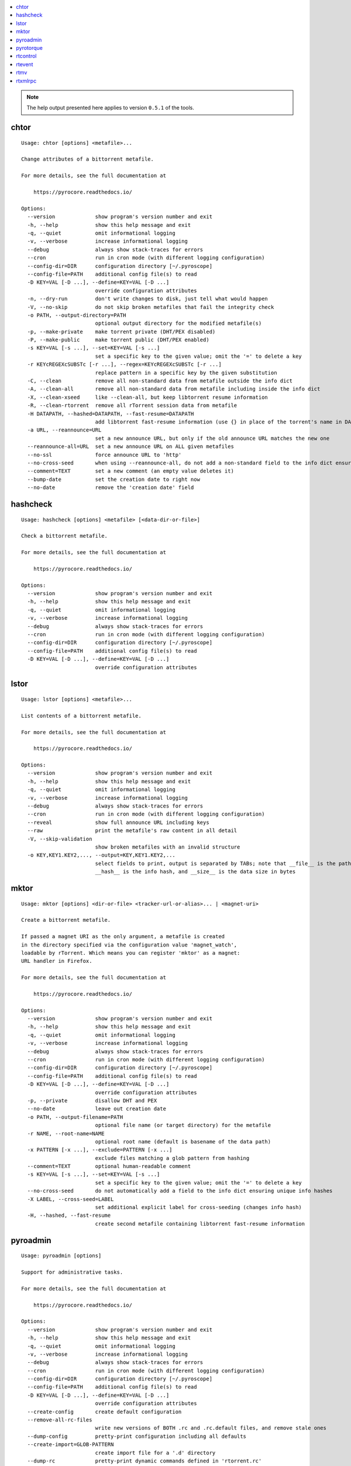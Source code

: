 .. automatically generated using 'paver gendocs'.

.. contents::
    :local:

.. note::

    The help output presented here applies to version ``0.5.1`` of the tools.

.. _cli-usage-chtor:

chtor
^^^^^

::

    Usage: chtor [options] <metafile>...

    Change attributes of a bittorrent metafile.

    For more details, see the full documentation at

        https://pyrocore.readthedocs.io/

    Options:
      --version             show program's version number and exit
      -h, --help            show this help message and exit
      -q, --quiet           omit informational logging
      -v, --verbose         increase informational logging
      --debug               always show stack-traces for errors
      --cron                run in cron mode (with different logging configuration)
      --config-dir=DIR      configuration directory [~/.pyroscope]
      --config-file=PATH    additional config file(s) to read
      -D KEY=VAL [-D ...], --define=KEY=VAL [-D ...]
                            override configuration attributes
      -n, --dry-run         don't write changes to disk, just tell what would happen
      -V, --no-skip         do not skip broken metafiles that fail the integrity check
      -o PATH, --output-directory=PATH
                            optional output directory for the modified metafile(s)
      -p, --make-private    make torrent private (DHT/PEX disabled)
      -P, --make-public     make torrent public (DHT/PEX enabled)
      -s KEY=VAL [-s ...], --set=KEY=VAL [-s ...]
                            set a specific key to the given value; omit the '=' to delete a key
      -r KEYcREGEXcSUBSTc [-r ...], --regex=KEYcREGEXcSUBSTc [-r ...]
                            replace pattern in a specific key by the given substitution
      -C, --clean           remove all non-standard data from metafile outside the info dict
      -A, --clean-all       remove all non-standard data from metafile including inside the info dict
      -X, --clean-xseed     like --clean-all, but keep libtorrent resume information
      -R, --clean-rtorrent  remove all rTorrent session data from metafile
      -H DATAPATH, --hashed=DATAPATH, --fast-resume=DATAPATH
                            add libtorrent fast-resume information (use {} in place of the torrent's name in DATAPATH)
      -a URL, --reannounce=URL
                            set a new announce URL, but only if the old announce URL matches the new one
      --reannounce-all=URL  set a new announce URL on ALL given metafiles
      --no-ssl              force announce URL to 'http'
      --no-cross-seed       when using --reannounce-all, do not add a non-standard field to the info dict ensuring unique info hashes
      --comment=TEXT        set a new comment (an empty value deletes it)
      --bump-date           set the creation date to right now
      --no-date             remove the 'creation date' field

.. _cli-usage-hashcheck:

hashcheck
^^^^^^^^^

::

    Usage: hashcheck [options] <metafile> [<data-dir-or-file>]

    Check a bittorrent metafile.

    For more details, see the full documentation at

        https://pyrocore.readthedocs.io/

    Options:
      --version             show program's version number and exit
      -h, --help            show this help message and exit
      -q, --quiet           omit informational logging
      -v, --verbose         increase informational logging
      --debug               always show stack-traces for errors
      --cron                run in cron mode (with different logging configuration)
      --config-dir=DIR      configuration directory [~/.pyroscope]
      --config-file=PATH    additional config file(s) to read
      -D KEY=VAL [-D ...], --define=KEY=VAL [-D ...]
                            override configuration attributes

.. _cli-usage-lstor:

lstor
^^^^^

::

    Usage: lstor [options] <metafile>...

    List contents of a bittorrent metafile.

    For more details, see the full documentation at

        https://pyrocore.readthedocs.io/

    Options:
      --version             show program's version number and exit
      -h, --help            show this help message and exit
      -q, --quiet           omit informational logging
      -v, --verbose         increase informational logging
      --debug               always show stack-traces for errors
      --cron                run in cron mode (with different logging configuration)
      --reveal              show full announce URL including keys
      --raw                 print the metafile's raw content in all detail
      -V, --skip-validation
                            show broken metafiles with an invalid structure
      -o KEY,KEY1.KEY2,..., --output=KEY,KEY1.KEY2,...
                            select fields to print, output is separated by TABs; note that __file__ is the path to the metafile,
                            __hash__ is the info hash, and __size__ is the data size in bytes

.. _cli-usage-mktor:

mktor
^^^^^

::

    Usage: mktor [options] <dir-or-file> <tracker-url-or-alias>... | <magnet-uri>

    Create a bittorrent metafile.

    If passed a magnet URI as the only argument, a metafile is created
    in the directory specified via the configuration value 'magnet_watch',
    loadable by rTorrent. Which means you can register 'mktor' as a magnet:
    URL handler in Firefox.

    For more details, see the full documentation at

        https://pyrocore.readthedocs.io/

    Options:
      --version             show program's version number and exit
      -h, --help            show this help message and exit
      -q, --quiet           omit informational logging
      -v, --verbose         increase informational logging
      --debug               always show stack-traces for errors
      --cron                run in cron mode (with different logging configuration)
      --config-dir=DIR      configuration directory [~/.pyroscope]
      --config-file=PATH    additional config file(s) to read
      -D KEY=VAL [-D ...], --define=KEY=VAL [-D ...]
                            override configuration attributes
      -p, --private         disallow DHT and PEX
      --no-date             leave out creation date
      -o PATH, --output-filename=PATH
                            optional file name (or target directory) for the metafile
      -r NAME, --root-name=NAME
                            optional root name (default is basename of the data path)
      -x PATTERN [-x ...], --exclude=PATTERN [-x ...]
                            exclude files matching a glob pattern from hashing
      --comment=TEXT        optional human-readable comment
      -s KEY=VAL [-s ...], --set=KEY=VAL [-s ...]
                            set a specific key to the given value; omit the '=' to delete a key
      --no-cross-seed       do not automatically add a field to the info dict ensuring unique info hashes
      -X LABEL, --cross-seed=LABEL
                            set additional explicit label for cross-seeding (changes info hash)
      -H, --hashed, --fast-resume
                            create second metafile containing libtorrent fast-resume information

.. _cli-usage-pyroadmin:

pyroadmin
^^^^^^^^^

::

    Usage: pyroadmin [options]

    Support for administrative tasks.

    For more details, see the full documentation at

        https://pyrocore.readthedocs.io/

    Options:
      --version             show program's version number and exit
      -h, --help            show this help message and exit
      -q, --quiet           omit informational logging
      -v, --verbose         increase informational logging
      --debug               always show stack-traces for errors
      --cron                run in cron mode (with different logging configuration)
      --config-dir=DIR      configuration directory [~/.pyroscope]
      --config-file=PATH    additional config file(s) to read
      -D KEY=VAL [-D ...], --define=KEY=VAL [-D ...]
                            override configuration attributes
      --create-config       create default configuration
      --remove-all-rc-files
                            write new versions of BOTH .rc and .rc.default files, and remove stale ones
      --dump-config         pretty-print configuration including all defaults
      --create-import=GLOB-PATTERN
                            create import file for a '.d' directory
      --dump-rc             pretty-print dynamic commands defined in 'rtorrent.rc'
      -o KEY,KEY1.KEY2=DEFAULT,..., --output=KEY,KEY1.KEY2=DEFAULT,...
                            select fields to print, output is separated by TABs; default values can be provided after the key
      --reveal              show config internals and full announce URL including keys
      --screenlet           create screenlet stub

.. _cli-usage-pyrotorque:

pyrotorque
^^^^^^^^^^

::

    Usage: pyrotorque [options]

    rTorrent queue manager & daemon.

    For more details, see the full documentation at

        https://pyrocore.readthedocs.io/

    Options:
      --version             show program's version number and exit
      -h, --help            show this help message and exit
      -q, --quiet           omit informational logging
      -v, --verbose         increase informational logging
      --debug               always show stack-traces for errors
      --cron                run in cron mode (with different logging configuration)
      --config-dir=DIR      configuration directory [~/.pyroscope]
      --config-file=PATH    additional config file(s) to read
      -D KEY=VAL [-D ...], --define=KEY=VAL [-D ...]
                            override configuration attributes
      -n, --dry-run         advise jobs not to do any real work, just tell what would happen
      --no-fork, --fg       Don't fork into background (stay in foreground and log to console)
      --stop                Stop running daemon
      --restart             Stop running daemon, then fork into background
      -?, --status          Check daemon status
      --pid-file=PATH       file holding the process ID of the daemon, when running in background
      --guard-file=PATH     guard file for the process watchdog

.. _cli-usage-rtcontrol:

rtcontrol
^^^^^^^^^

::

    Usage: rtcontrol [options] <filter>...

    Control and inspect rTorrent from the command line.

    Filter expressions take the form "<field>=<value>", and all expressions must
    be met (AND). If a field name is omitted, "name" is assumed. You can also use
    uppercase OR to build a list of alternative conditions.

    For numeric fields, a leading "+" means greater than, a leading "-" means less
    than. For string fields, the value is a glob pattern (*, ?, [a-z], [!a-z]), or
    a regex match enclosed by slashes. All string comparisons are case-ignoring.
    Multiple values separated by a comma indicate several possible choices (OR).
    "!" in front of a filter value negates it (NOT).

    See https://pyrocore.readthedocs.io/en/latest/usage.html#rtcontrol for more.

    Examples:
      - All 1:1 seeds         ratio=+1
      - All active torrents   xfer=+0
      - All seeding torrents  up=+0
      - Slow torrents         down=+0 down=-5k
      - Older than 2 weeks    completed=+2w
      - Big stuff             size=+4g
      - 1:1 seeds not on NAS  ratio=+1 'realpath=!/mnt/*'
      - Music                 kind=flac,mp3

    Use --help to get a list of all options.
    Use --help-fields to list all fields and their description.

    For more details, see the full documentation at

        https://pyrocore.readthedocs.io/

    Options:
      --version             show program's version number and exit
      -h, --help            show this help message and exit
      -q, --quiet           omit informational logging
      -v, --verbose         increase informational logging
      --debug               always show stack-traces for errors
      --cron                run in cron mode (with different logging configuration)
      --config-dir=DIR      configuration directory [~/.pyroscope]
      --config-file=PATH    additional config file(s) to read
      -D KEY=VAL [-D ...], --define=KEY=VAL [-D ...]
                            override configuration attributes
      --help-fields         show available fields and their description
      -n, --dry-run         don't commit changes, just tell what would happen
      --detach              run the process in the background
      -i, --interactive     interactive mode (prompt before changing things)
      --yes                 positively answer all prompts (e.g. --delete --yes)
      -S, --shell           escape output following shell rules
      -0, --nul, --print0   use a NUL character instead of a linebreak after items
      -c, --column-headers  print column headers
      -+, --stats           add sum / avg / median of numerical fields
      --summary             print only statistical summary, without the items
      --json                dump all items as JSON (use '-o f1,f2,...' to specify fields)
      -o FORMAT, --output-format=FORMAT
                            specify display format (use '-o-' to disable item display)
      -O FILE, --output-template=FILE
                            pass control of output formatting to the specified template
      -s [-]FIELD[,...] [-s...], --sort-fields=[-]FIELD[,...] [-s...]
                            fields used for sorting, descending if prefixed with a '-'; '-s*' uses output field list
      -r, --reverse-sort    reverse the sort order
      -A MODE [-A...], --anneal=MODE [-A...]
                            modify result set using some pre-defined methods
      -/ [N-]M, --select=[N-]M
                            select result subset by item position (counting from 1)
      -V, --view-only       show search result only in default ncurses view
      --to-view=NAME        show search result only in named ncurses view
      --tee-view            ADDITIONALLY show search results in ncurses view (modifies -V and --to-view behaviour)
      --from-view=NAME      select only items that are on view NAME (NAME can be an info hash to quickly select a single item)
      -M NAME, --modify-view=NAME
                            get items from given view and write result back to it (short-cut to combine --from-view and --to-view)
      -Q LEVEL, --fast-query=LEVEL
                            enable query optimization (=: use config; 0: off; 1: safe; 2: danger seeker) [=]
      --call=CMD            call an OS command pattern in the shell
      --spawn=CMD [--spawn ...]
                            execute OS command pattern(s) directly
      --start               start torrent
      --close, --stop       stop torrent
      -H, --hash-check      hash-check torrent (implies -i)
      --delete              remove torrent from client (implies -i)
      --purge, --delete-partial
                            delete PARTIAL data files and remove torrent from client (implies -i)
      --cull, --exterminate, --delete-all
                            delete ALL data files and remove torrent from client (implies -i)
      -T NAME, --throttle=NAME
                            assign to named throttle group (NULL=unlimited, NONE=global) (implies -i)
      --tag="TAG +TAG -TAG..."
                            add or remove tag(s)
      --custom=KEY=VALUE    set value of 'custom_KEY' field (KEY might also be 1..5)
      --exec=CMD, --xmlrpc=CMD
                            execute XMLRPC command pattern (implies -i)
      --ignore=0|1          set 'ignore commands' status on torrent
      --prio=0|1|2|3        set priority of torrent
      -F, --flush           flush changes immediately (save session data)

    Fields are:
      active                last time a peer was connected
      alias                 tracker alias or domain
      completed             time download was finished
      custom_KEY            named rTorrent custom attribute, e.g. 'custom_completion_target'
      directory             directory containing download data
      done                  completion in percent
      down                  download rate
      files                 list of files in this item
      fno                   number of files in this item
      hash                  info hash
      is_active             download active?
      is_complete           download complete?
      is_ghost              has no data file or directory?
      is_ignored            ignore commands?
      is_multi_file         single- or multi-file download?
      is_open               download open?
      is_private            private flag set (no DHT/PEX)?
      kind                  ALL kinds of files in this item (the same as kind_0)
      kind_N                file types that contribute at least N% to the item's total size
      leechtime             time taken from start to completion
      loaded                time metafile was loaded
      message               current tracker message
      metafile              path to torrent file
      name                  name (file or root directory)
      path                  path to download data
      prio                  priority (0=off, 1=low, 2=normal, 3=high)
      ratio                 normalized ratio (1:1 = 1.0)
      realpath              real path to download data
      seedtime              total seeding time after completion
      sessionfile           path to session file
      size                  data size
      started               time download was FIRST started
      stopped               time download was last stopped or paused
      tagged                has certain tags? (not related to the 'tagged' view)
      throttle              throttle group name (NULL=unlimited, NONE=global)
      tracker               first in the list of announce URLs
      traits                automatic classification of this item (audio, video, tv, movie, etc.)
      up                    upload rate
      uploaded              amount of uploaded data
      views                 views this item is attached to
      xfer                  transfer rate

    Format specifiers are:
      delta                 Format a UNIX timestamp to a delta (relative to now).
      duration              Format a duration value in seconds to a readable form.
      iso                   Format a UNIX timestamp to an ISO datetime string.
      json                  JSON serialization.
      mtime                 Modification time of a path.
      pathbase              Base name of a path.
      pathdir               Directory containing the given path.
      pathext               Extension of a path (including the '.').
      pathname              Base name of a path, without its extension.
      pc                    Scale a ratio value to percent.
      raw                   Switch off the default field formatter.
      strip                 Strip leading and trailing whitespace.
      subst                 Replace regex with string.
      sz                    Format a byte sized value.

    Append format specifiers using a '.' to field names in '-o' lists,
    e.g. 'size.sz' or 'completed.raw.delta'.

.. _cli-usage-rtevent:

rtevent
^^^^^^^

::

    Usage: rtevent [options] <event> <infohash> [<args>...]

    Handle rTorrent events.

    For more details, see the full documentation at

        https://pyrocore.readthedocs.io/

    Options:
      --version             show program's version number and exit
      -h, --help            show this help message and exit
      -q, --quiet           omit informational logging
      -v, --verbose         increase informational logging
      --debug               always show stack-traces for errors
      --cron                run in cron mode (with different logging configuration)
      --config-dir=DIR      configuration directory [~/.pyroscope]
      --config-file=PATH    additional config file(s) to read
      -D KEY=VAL [-D ...], --define=KEY=VAL [-D ...]
                            override configuration attributes
      --no-fork, --fg       Don't fork into background (stay in foreground, default for terminal use)

.. _cli-usage-rtmv:

rtmv
^^^^

::

    Usage: rtmv [options] <source>... <target>

    Move data actively seeded in rTorrent.

    For more details, see the full documentation at

        https://pyrocore.readthedocs.io/

    Options:
      --version             show program's version number and exit
      -h, --help            show this help message and exit
      -q, --quiet           omit informational logging
      -v, --verbose         increase informational logging
      --debug               always show stack-traces for errors
      --cron                run in cron mode (with different logging configuration)
      --config-dir=DIR      configuration directory [~/.pyroscope]
      --config-file=PATH    additional config file(s) to read
      -D KEY=VAL [-D ...], --define=KEY=VAL [-D ...]
                            override configuration attributes
      -n, --dry-run         don't move data, just tell what would happen
      -F, --force-incomplete
                            force a move of incomplete data

.. _cli-usage-rtxmlrpc:

rtxmlrpc
^^^^^^^^

::

    Usage: rtxmlrpc [options] <method> <args>...

    Perform raw rTorrent XMLRPC calls, like "rtxmlrpc throttle.up.rate ''".
    Start arguments with "+" or "-" to indicate they're numbers (type i4 or i8).

    For more details, see the full documentation at

        https://pyrocore.readthedocs.io/

    Options:
      --version             show program's version number and exit
      -h, --help            show this help message and exit
      -q, --quiet           omit informational logging
      -v, --verbose         increase informational logging
      --debug               always show stack-traces for errors
      --cron                run in cron mode (with different logging configuration)
      --config-dir=DIR      configuration directory [~/.pyroscope]
      --config-file=PATH    additional config file(s) to read
      -D KEY=VAL [-D ...], --define=KEY=VAL [-D ...]
                            override configuration attributes
      -r, --repr            show Python pretty-printed response
      -x, --xml             show XML response
      -i, --as-import       execute each argument as a private command using 'import'
